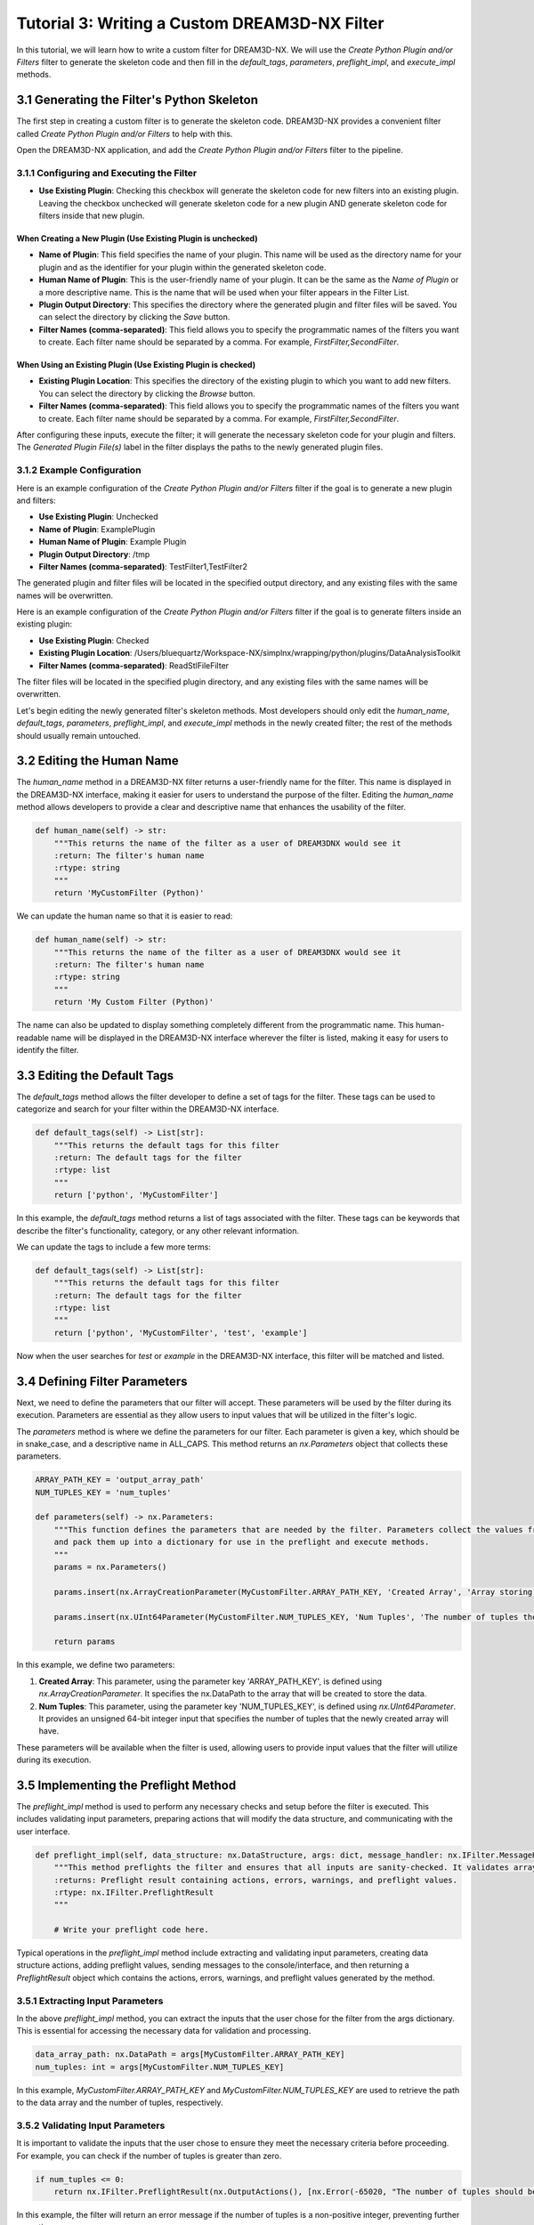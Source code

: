 .. _Tutorial_3:

==============================================
Tutorial 3: Writing a Custom DREAM3D-NX Filter
==============================================

In this tutorial, we will learn how to write a custom filter for DREAM3D-NX. We will use the `Create Python Plugin and/or Filters` filter to generate the skeleton code and then fill in the `default_tags`, `parameters`, `preflight_impl`, and `execute_impl` methods.

###########################################
3.1 Generating the Filter's Python Skeleton
###########################################

The first step in creating a custom filter is to generate the skeleton code. DREAM3D-NX provides a convenient filter called `Create Python Plugin and/or Filters` to help with this.

Open the DREAM3D-NX application, and add the `Create Python Plugin and/or Filters` filter to the pipeline.

3.1.1 Configuring and Executing the Filter
------------------------------------------

- **Use Existing Plugin**: Checking this checkbox will generate the skeleton code for new filters into an existing plugin.  Leaving the checkbox unchecked will generate skeleton code for a new plugin AND generate skeleton code for filters inside that new plugin.

When Creating a New Plugin (**Use Existing Plugin** is unchecked)
*****************************************************************

- **Name of Plugin**: This field specifies the name of your plugin. This name will be used as the directory name for your plugin and as the identifier for your plugin within the generated skeleton code.

- **Human Name of Plugin**: This is the user-friendly name of your plugin. It can be the same as the `Name of Plugin` or a more descriptive name.  This is the name that will be used when your filter appears in the Filter List.

- **Plugin Output Directory**: This specifies the directory where the generated plugin and filter files will be saved. You can select the directory by clicking the `Save` button.

- **Filter Names (comma-separated)**: This field allows you to specify the programmatic names of the filters you want to create. Each filter name should be separated by a comma.  For example, `FirstFilter,SecondFilter`.

When Using an Existing Plugin (**Use Existing Plugin** is checked)
*****************************************************************

- **Existing Plugin Location**: This specifies the directory of the existing plugin to which you want to add new filters. You can select the directory by clicking the `Browse` button.

- **Filter Names (comma-separated)**: This field allows you to specify the programmatic names of the filters you want to create. Each filter name should be separated by a comma.  For example, `FirstFilter,SecondFilter`.

After configuring these inputs, execute the filter; it will generate the necessary skeleton code for your plugin and filters. The `Generated Plugin File(s)` label in the filter displays the paths to the newly generated plugin files.

3.1.2 Example Configuration
---------------------------

Here is an example configuration of the `Create Python Plugin and/or Filters` filter if the goal is to generate a new plugin and filters:

- **Use Existing Plugin**: Unchecked
- **Name of Plugin**: ExamplePlugin
- **Human Name of Plugin**: Example Plugin
- **Plugin Output Directory**: /tmp
- **Filter Names (comma-separated)**: TestFilter1,TestFilter2

The generated plugin and filter files will be located in the specified output directory, and any existing files with the same names will be overwritten.

Here is an example configuration of the `Create Python Plugin and/or Filters` filter if the goal is to generate filters inside an existing plugin:

- **Use Existing Plugin**: Checked
- **Existing Plugin Location**: /Users/bluequartz/Workspace-NX/simplnx/wrapping/python/plugins/DataAnalysisToolkit
- **Filter Names (comma-separated)**: ReadStlFileFilter

The filter files will be located in the specified plugin directory, and any existing files with the same names will be overwritten.

Let's begin editing the newly generated filter's skeleton methods.  Most developers should only edit the `human_name`, `default_tags`, `parameters`, `preflight_impl`, and `execute_impl` methods in the newly created filter; the rest of the methods should usually remain untouched.

##########################
3.2 Editing the Human Name
##########################

The `human_name` method in a DREAM3D-NX filter returns a user-friendly name for the filter. This name is displayed in the DREAM3D-NX interface, making it easier for users to understand the purpose of the filter. Editing the `human_name` method allows developers to provide a clear and descriptive name that enhances the usability of the filter.

.. code:: python

    def human_name(self) -> str:
        """This returns the name of the filter as a user of DREAM3DNX would see it
        :return: The filter's human name
        :rtype: string
        """
        return 'MyCustomFilter (Python)'

We can update the human name so that it is easier to read:

.. code:: python

    def human_name(self) -> str:
        """This returns the name of the filter as a user of DREAM3DNX would see it
        :return: The filter's human name
        :rtype: string
        """
        return 'My Custom Filter (Python)'

The name can also be updated to display something completely different from the programmatic name.  This human-readable name will be displayed in the DREAM3D-NX interface wherever the filter is listed, making it easy for users to identify the filter.

############################
3.3 Editing the Default Tags
############################

The `default_tags` method allows the filter developer to define a set of tags for the filter. These tags can be used to categorize and search for your filter within the DREAM3D-NX interface.

.. code:: python

    def default_tags(self) -> List[str]:
        """This returns the default tags for this filter
        :return: The default tags for the filter
        :rtype: list
        """
        return ['python', 'MyCustomFilter']

In this example, the `default_tags` method returns a list of tags associated with the filter. These tags can be keywords that describe the filter's functionality, category, or any other relevant information.

We can update the tags to include a few more terms:

.. code:: python

    def default_tags(self) -> List[str]:
        """This returns the default tags for this filter
        :return: The default tags for the filter
        :rtype: list
        """
        return ['python', 'MyCustomFilter', 'test', 'example']

Now when the user searches for `test` or `example` in the DREAM3D-NX interface, this filter will be matched and listed.

##############################
3.4 Defining Filter Parameters
##############################

Next, we need to define the parameters that our filter will accept. These parameters will be used by the filter during its execution. Parameters are essential as they allow users to input values that will be utilized in the filter's logic.

The `parameters` method is where we define the parameters for our filter. Each parameter is given a key, which should be in snake_case, and a descriptive name in ALL_CAPS. This method returns an `nx.Parameters` object that collects these parameters.

.. code:: python

    ARRAY_PATH_KEY = 'output_array_path'
    NUM_TUPLES_KEY = 'num_tuples'

    def parameters(self) -> nx.Parameters:
        """This function defines the parameters that are needed by the filter. Parameters collect the values from the user interface
        and pack them up into a dictionary for use in the preflight and execute methods.
        """
        params = nx.Parameters()

        params.insert(nx.ArrayCreationParameter(MyCustomFilter.ARRAY_PATH_KEY, 'Created Array', 'Array storing the data', nx.DataPath()))

        params.insert(nx.UInt64Parameter(MyCustomFilter.NUM_TUPLES_KEY, 'Num Tuples', 'The number of tuples the array will have', 0))

        return params

In this example, we define two parameters:

1. **Created Array**: This parameter, using the parameter key 'ARRAY_PATH_KEY', is defined using `nx.ArrayCreationParameter`. It specifies the nx.DataPath to the array that will be created to store the data.
2. **Num Tuples**: This parameter, using the parameter key 'NUM_TUPLES_KEY', is defined using `nx.UInt64Parameter`. It provides an unsigned 64-bit integer input that specifies the number of tuples that the newly created array will have.

These parameters will be available when the filter is used, allowing users to provide input values that the filter will utilize during its execution.

#####################################
3.5 Implementing the Preflight Method
#####################################

The `preflight_impl` method is used to perform any necessary checks and setup before the filter is executed. This includes validating input parameters, preparing actions that will modify the data structure, and communicating with the user interface.

.. code:: python

    def preflight_impl(self, data_structure: nx.DataStructure, args: dict, message_handler: nx.IFilter.MessageHandler, should_cancel: nx.AtomicBoolProxy) -> nx.IFilter.PreflightResult:
        """This method preflights the filter and ensures that all inputs are sanity-checked. It validates array sizes if known at preflight time and sets the tuple dimensions of an array when in doubt.
        :returns: Preflight result containing actions, errors, warnings, and preflight values.
        :rtype: nx.IFilter.PreflightResult
        """

        # Write your preflight code here.

Typical operations in the `preflight_impl` method include extracting and validating input parameters, creating data structure actions, adding preflight values, sending messages to the console/interface, and then returning a `PreflightResult` object which contains the actions, errors, warnings, and preflight values generated by the method.

3.5.1 Extracting Input Parameters
---------------------------------

In the above `preflight_impl` method, you can extract the inputs that the user chose for the filter from the args dictionary. This is essential for accessing the necessary data for validation and processing.

.. code:: python

    data_array_path: nx.DataPath = args[MyCustomFilter.ARRAY_PATH_KEY]
    num_tuples: int = args[MyCustomFilter.NUM_TUPLES_KEY]

In this example, `MyCustomFilter.ARRAY_PATH_KEY` and `MyCustomFilter.NUM_TUPLES_KEY` are used to retrieve the path to the data array and the number of tuples, respectively.

3.5.2 Validating Input Parameters
---------------------------------

It is important to validate the inputs that the user chose to ensure they meet the necessary criteria before proceeding. For example, you can check if the number of tuples is greater than zero.

.. code:: python

    if num_tuples <= 0:
        return nx.IFilter.PreflightResult(nx.OutputActions(), [nx.Error(-65020, "The number of tuples should be a positive integer.")])

In this example, the filter will return an error message if the number of tuples is a non-positive integer, preventing further execution.

3.5.3 Creating Data Structure Actions
-------------------------------------------------------

You can create actions that will modify the data structure during the preflight phase, such as creating a new array. These actions are appended to the `OutputActions` object.

.. code:: python

    output_actions = nx.OutputActions()
    output_actions.append_action(nx.CreateArrayAction(nx.DataType.float32, [num_tuples], [1], data_array_path))

Here, an action is created to add a new array with the specified DataType, tuple dimensions, and component dimensions at the given nx.DataPath.  The `OutputActions` object will hold any actions that are created by the filter, such as actions to create or modify arrays.


3.5.4 Sending Messages to the User Interface
--------------------------------------------

Optionally, you can send messages to the user interface or console to provide feedback or information about the preflight process.

.. code:: python

    message_handler(nx.IFilter.Message(nx.IFilter.Message.Type.Info, f"Creating array at: '{data_array_path.to_string('/')}' with {num_tuples} tuples"))

This example sends an informational message indicating the creation of the array with its location and number of tuples.

3.5.5 Adding Preflight Values
-----------------------------

Preflight values are name-value pairs where both the name and the value are strings. These pairs are used to provide descriptive information about the filter's actions or input values.

The name is the title of the information, and the value is the information that the developer wishes to convey.

.. code:: python

    preflight_updated_values: List[nx.IFilter.PreflightValue] = []
    preflight_value = nx.IFilter.PreflightValue()
    preflight_value.name = "Total Array Dimensions"
    preflight_value.value = f"{num_tuples}x{num_components}"
    preflight_updated_values.append(preflight_value)

In this example, we are displaying the name `Created Array Tuple Dimensions` along with the total array dimensions (the number of tuples by the number of components).

3.5.6 Returning the Preflight Result
------------------------------------

Finally, you return the preflight result, which includes the actions to be taken, any errors or warnings, and any preflight values.

.. code:: python

    return nx.IFilter.PreflightResult(output_actions=output_actions, errors=None, warnings=None, preflight_values=preflight_updated_values)

This ensures that any actions created by this filter are reflected in the DataStructure, any errors or warnings are communicated back to the user, and any preflight values are displayed properly in the user interface.

#########################################
3.6 Implementing the Execute Method
#########################################

The `execute_impl` method is used to run the actual filter algorithm and report results. This method performs the main computation and modifications to the data structure, and provides feedback to the user interface.

.. code:: python

    def execute_impl(self, data_structure: nx.DataStructure, args: dict, message_handler: nx.IFilter.MessageHandler, should_cancel: nx.AtomicBoolProxy) -> nx.IFilter.ExecuteResult:
        """ This method actually executes the filter algorithm and reports results.
        :returns: Execution result containing the status of the filter execution.
        :rtype: nx.IFilter.ExecuteResult
        """

        # Write your execute code here

Typical operations in the `execute_impl` method include extracting input parameters, accessing data structure objects (like geometries, groups, arrays, etc), reporting progress to the console/interface, checking whether or not the user pressed cancel during long-running algorithms, and returning an `ExecutionResult` object which contains any errors or warnings generated by the method.

3.6.1 Extracting Input Parameters
---------------------------------

In the `execute_impl` method, you start by extracting input parameters provided by the user interface. This step is similar to the preflight step and ensures you have the necessary input data for processing.

.. code:: python

    data_array_path: nx.DataPath = args[MyCustomFilter.ARRAY_PATH_KEY]
    num_tuples: int = args[MyCustomFilter.NUM_TUPLES_KEY]

These lines retrieve the path to the data array and the number of tuples specified by the user.

3.6.2 Accessing the Data Array
------------------------------

Next, you access the allocated data array from the data structure and then get a numpy view of the array. This allows you to perform efficient computations and modifications directly on the data using numpy.

.. code:: python

    data_array_view = data_structure[data_array_path].npview()

3.6.3 Reporting Progress
------------------------

During execution, you can report progress or provide informational messages to the user interface using the message handler. This keeps users informed about the filter's progress.

.. code:: python

    message_handler(nx.IFilter.Message(nx.IFilter.Message.Type.Info, f'Initializing Data Array {str(data_array_path)}...'))

This example sends an informational message telling the user that the data array is being initialized.

3.6.4 Handling Long Running Processes
-------------------------------------

For long-running processes, it's important to check periodically if the user has requested to cancel the filter. This allows for graceful termination, if needed.

.. code:: python

    if not should_cancel:
        return nx.Result()

3.6.5 Returning the Execution Result
------------------------------------

Finally, you return the execution result, which indicates the status of the filter execution.

.. code:: python

    return nx.Result()

Returning the result signifies the completion of the filter's execution; this result can contain errors or warnings that the filter generated during execution.

#########################################
3.7 Full Example: MyCustomFilter.py
#########################################

Let's say that the `Create Python Plugin and/or Filters` filter was used to generate a new DREAM3D-NX Python filter called `MyCustomFilter`.  The contents of the filter will look like the following:

.. code:: python

    from typing import List
    import simplnx as nx

    class MyCustomFilter:
        def uuid(self) -> nx.Uuid:
            """This returns the UUID of the filter. Each filter has a unique UUID value
            :return: The Filter's Uuid value
            :rtype: string
            """
            return nx.Uuid('932d477a-5b4c-4d91-9e40-2b3dca3adbfe')

        def class_name(self) -> str:
            """The returns the name of the class that implements the filter
            :return: The name of the implementation class
            :rtype: string
            """
            return 'MyCustomFilter'

        def name(self) -> str:
            """The returns the name of filter
            :return: The name of the filter
            :rtype: string
            """
            return 'MyCustomFilter'

        def clone(self):
            """Clones the filter
            :return: A new instance of the filter
            :rtype:  MyCustomFilter
            """
            return MyCustomFilter()

        def human_name(self) -> str:
            """This returns the name of the filter as a user of DREAM3DNX would see it
            :return: The filter's human name
            :rtype: string
            """
            return 'My Custom Filter (Python)'
        
        def default_tags(self) -> List[str]:
            """This returns the default tags for this filter
            :return: The default tags for the filter
            :rtype: list
            """
            return ['python', 'MyCustomFilter', 'test', 'example']
        
        
        """
        This section should contain the 'keys' that store each parameter. The value of the key should be snake_case. The name
        of the value should be ALL_CAPITOL_KEY
        """
        ARRAY_PATH_KEY = 'output_array_path'
        NUM_TUPLES_KEY = 'num_tuples'

        def parameters(self) -> nx.Parameters:
            """This function defines the parameters that are needed by the filter. Parameters collect the values from the user interface
            and pack them up into a dictionary for use in the preflight and execute methods.
            """
            params = nx.Parameters()

            params.insert(nx.ArrayCreationParameter(MyCustomFilter.ARRAY_PATH_KEY, 'Created Array', 'Array storing the data', nx.DataPath()))

            params.insert(nx.UInt64Parameter(MyCustomFilter.NUM_TUPLES_KEY, 'Num Tuples', 'The number of tuples the array will have', 0))

            return params

        def preflight_impl(self, data_structure: nx.DataStructure, args: dict, message_handler: nx.IFilter.MessageHandler, should_cancel: nx.AtomicBoolProxy) -> nx.IFilter.PreflightResult:
            """This method preflights the filter and should ensure that all inputs are sanity checked as best as possible. Array
            sizes can be checked if the array sizes are actually known at preflight time. Some filters will not be able to report output
            array sizes during preflight (segmentation filters for example). If in doubt, set the tuple dimensions of an array to [1].
            :returns:
            :rtype: nx.IFilter.PreflightResult
            """

            # Extract the values from the user interface from the 'args' 
            data_array_path: nx.DataPath = args[MyCustomFilter.ARRAY_PATH_KEY]
            num_tuples: int = args[MyCustomFilter.NUM_TUPLES_KEY]
            
            # Create an OutputActions object to hold any DataStructure modifications that we are going to make
            output_actions = nx.OutputActions()

            # Validate that the number of tuples > 0, otherwise return immediately with an error message
            if num_tuples <= 0:
                return nx.IFilter.PreflightResult(nx.OutputActions(), [nx.Error(-65020, "The number of tuples should be a positive integer.")])

            # Append a "CreateArrayAction" 
            output_actions.append_action(nx.CreateArrayAction(nx.DataType.float32, [num_tuples], [1], data_array_path))

            # Send back any messages that will appear in the "Output" widget in the UI. This is optional.
            message_handler(nx.IFilter.Message(nx.IFilter.Message.Type.Info, f"Creating array at: '{data_array_path.to_string('/')}' with {num_tuples} tuples"))

            # Add a preflight value
            preflight_updated_values: List[nx.IFilter.PreflightValue] = []
            preflight_value = nx.IFilter.PreflightValue()
            preflight_value.name = "Total Array Dimensions"
            preflight_value.value = f"{num_tuples}x{num_components}"
            preflight_updated_values.append(preflight_value)

            # Return the output_actions so the changes are reflected in the User Interface.
            return nx.IFilter.PreflightResult(output_actions=output_actions, errors=None, warnings=None, preflight_values=preflight_updated_values)

        def execute_impl(self, data_structure: nx.DataStructure, args: dict, message_handler: nx.IFilter.MessageHandler, should_cancel: nx.AtomicBoolProxy) -> nx.IFilter.ExecuteResult:
            """ This method actually executes the filter algorithm and reports results.
            :returns:
            :rtype: nx.IFilter.ExecuteResult
            """
            # Extract the values from the user interface from the 'args'
            # This is basically repeated from the preflight because the variables are scoped to the method()
            data_array_path: nx.DataPath = args[MyCustomFilter.ARRAY_PATH_KEY]
            num_tuples: int = args[MyCustomFilter.NUM_TUPLES_KEY]
            
            # At this point the array has been allocated with the proper number of tuples and components. And we can access
            # the data array through a numpy view.
            data_array_view = data_structure[data_array_path].npview()

            # Now you can go off and use numpy or anything else that can use a numpy view to modify the data
            # or use the data in another calculation. Any operation that works on the numpy view in-place
            # has an immediate effect within the DataStructure

            # ---------------------------------------------------------------------------------
            # If you want to send back progress on your filter, you can use the message_handler
            # ---------------------------------------------------------------------------------
            message_handler(nx.IFilter.Message(nx.IFilter.Message.Type.Info, f'Initializing Data Array {str(data_array_path)}...'))

            # ---------------------------------------------------------------------------------------------------
            # If you have a long running process, check the should_cancel to see if the user cancelled the filter
            # ---------------------------------------------------------------------------------------------------
            if not should_cancel:
                return nx.Result()

            return nx.Result()